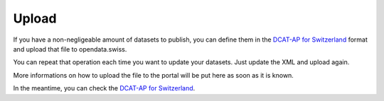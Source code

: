 ================
Upload
================

If you have a non-negligeable amount of datasets to publish, you can define them in the `DCAT-AP for Switzerland <dcat-ap-format.html>`_ format and upload that file to opendata.swiss.

You can repeat that operation each time you want to update your datasets. Just update the XML and upload again.

More informations on how to upload the file to the portal will be put here as soon as it is known.

In the meantime, you can check the `DCAT-AP for Switzerland <dcat-ap-format.html>`_.